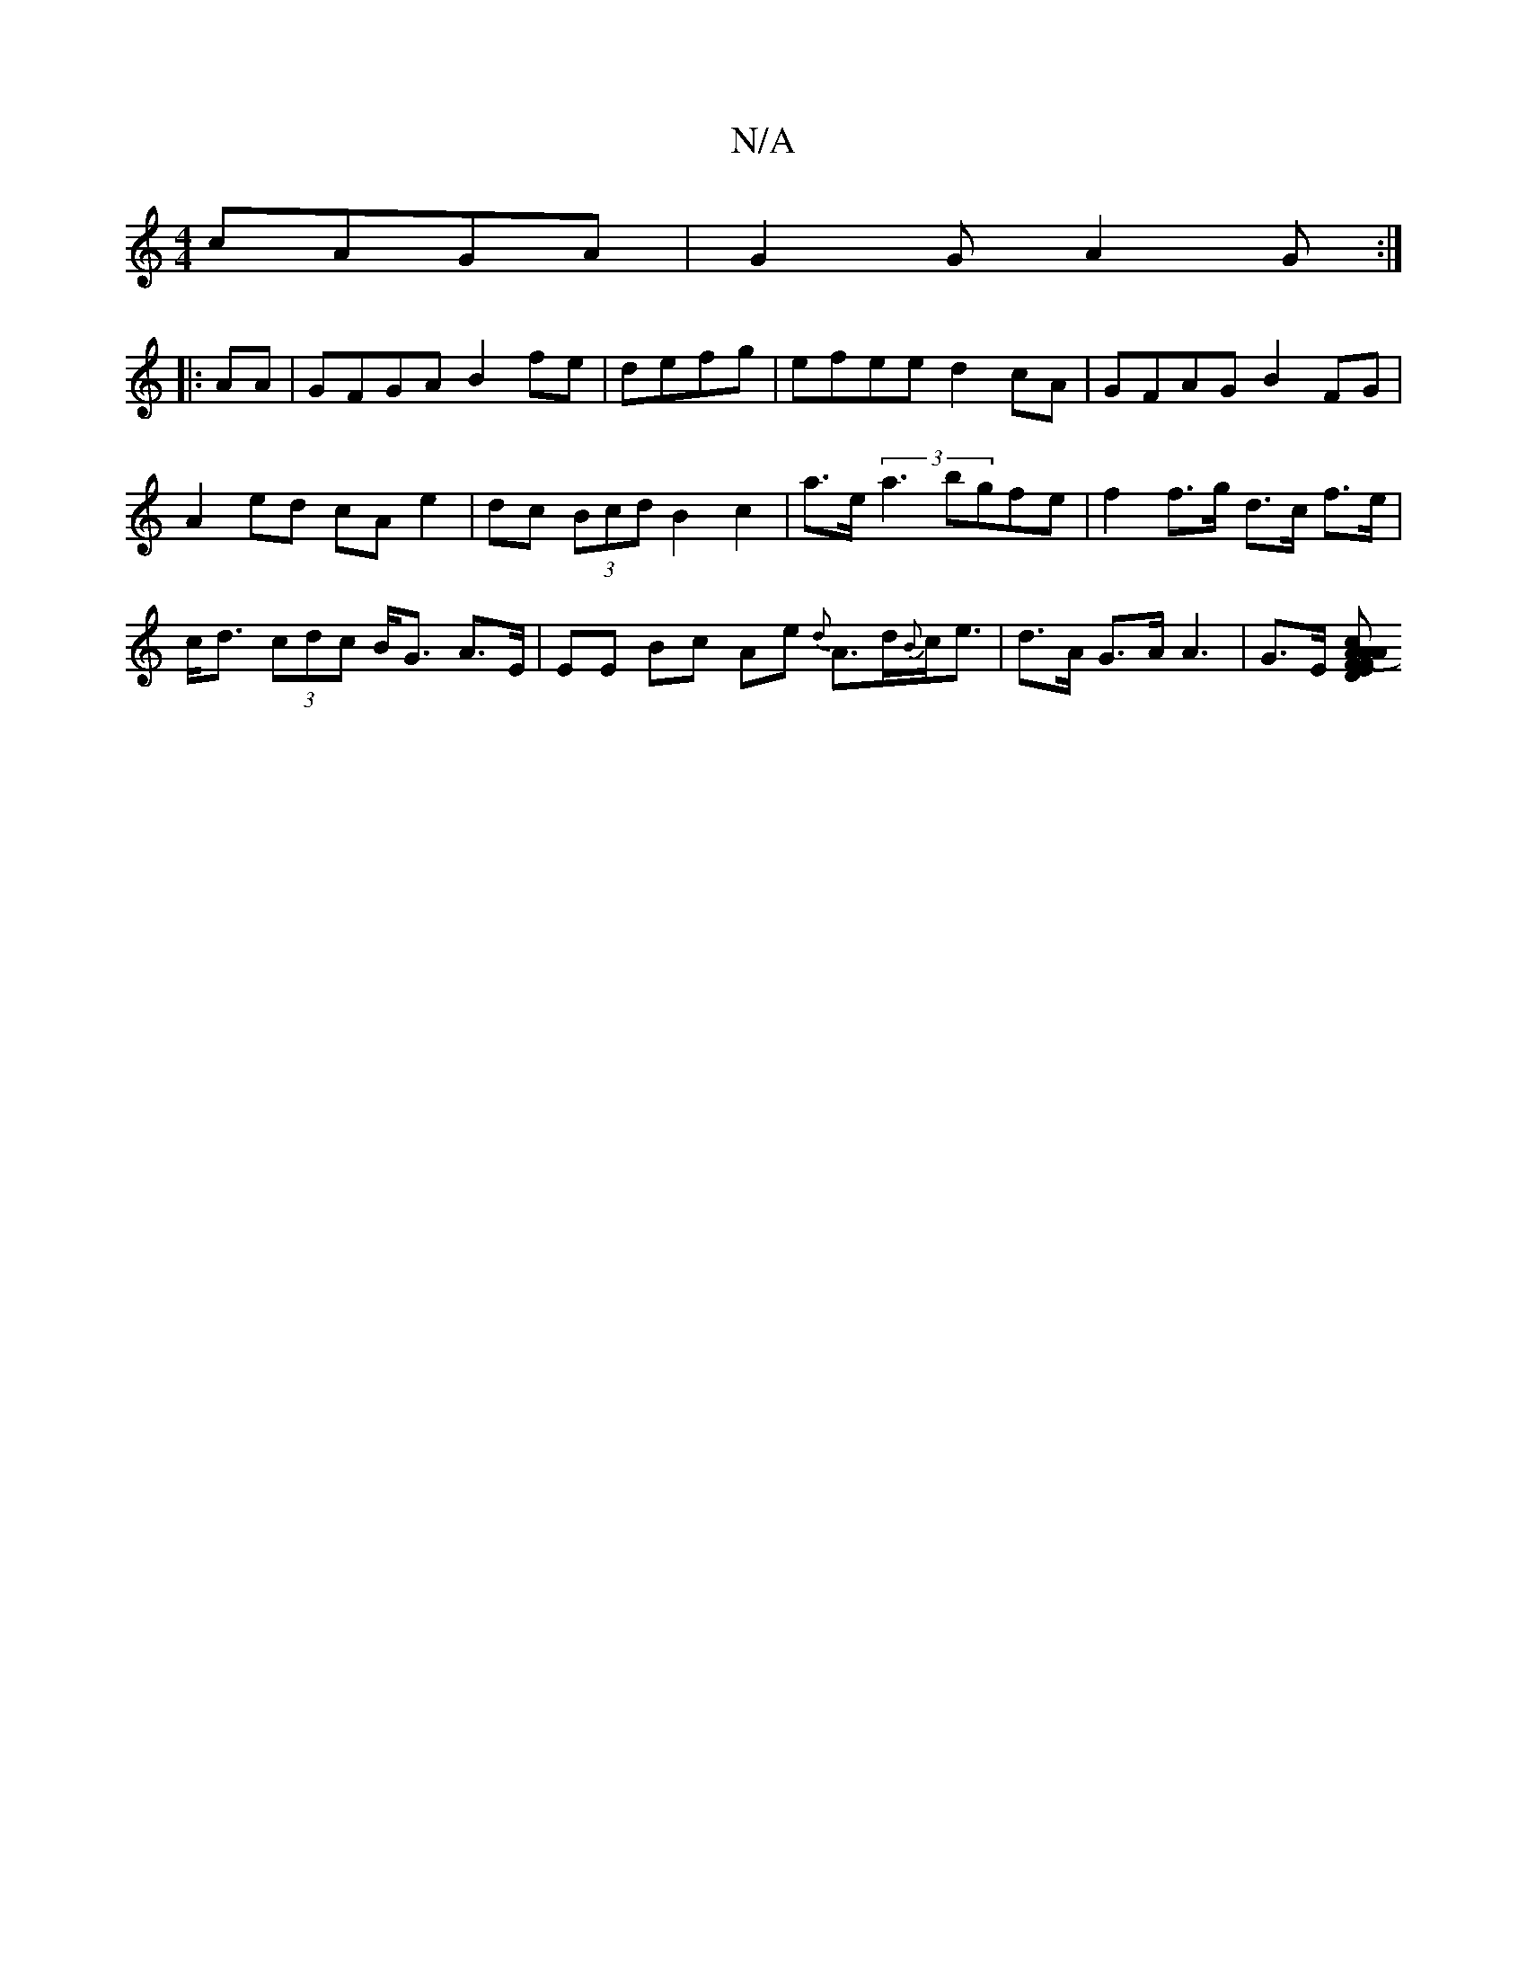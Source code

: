 X:1
T:N/A
M:4/4
R:N/A
K:Cmajor
cAGA |G2G A2 G :|
|:AA|GFGA B2fe | defg | efee d2cA | GFAG B2FG | A2ed cA e2 | dc (3Bcd B2 c2 | a>e (3a3' bgfe|f2f>g d>c f>e|c<d (3cdc B<G A>E | EE Bc Ae {d}A>d{B}c<e | d>A G>A A3-|G>E [(3AcA AFDF E2 